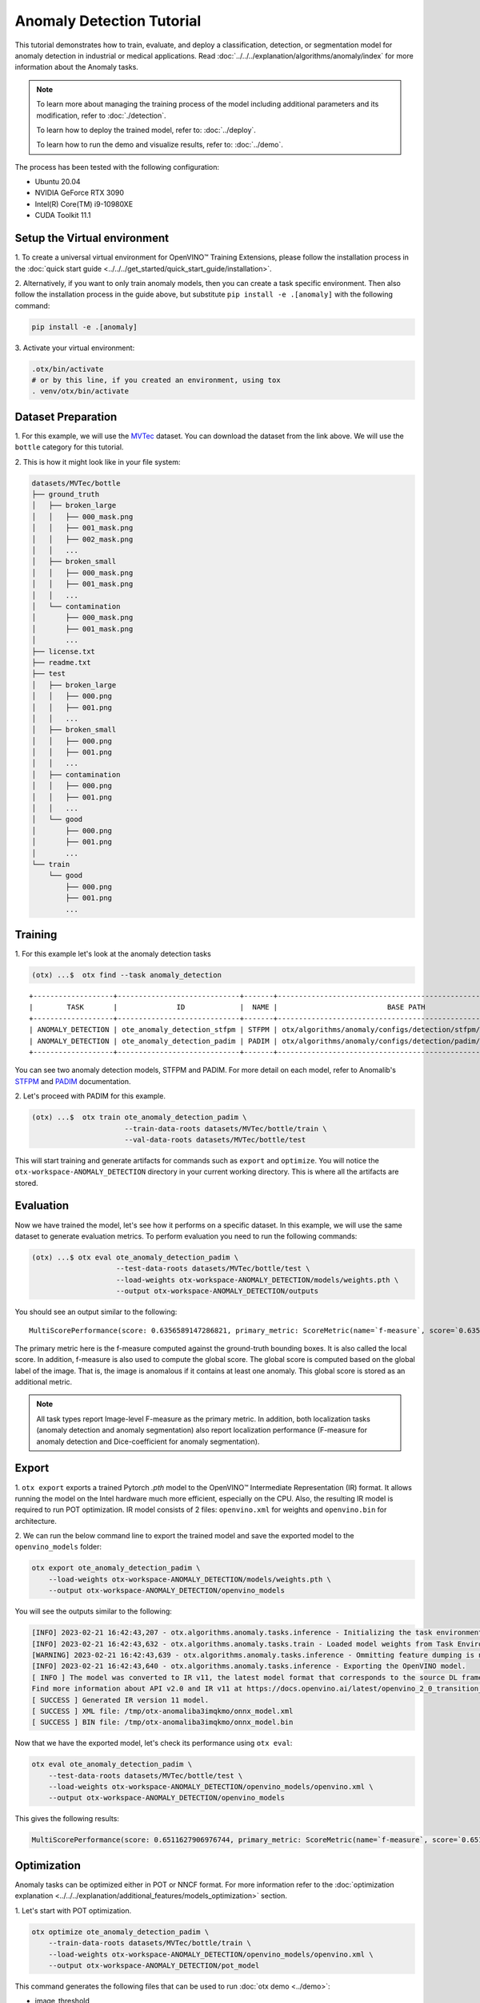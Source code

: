 Anomaly Detection Tutorial
================================

This tutorial demonstrates how to train, evaluate, and deploy a classification, detection, or segmentation model for anomaly detection in industrial or medical applications. 
Read :doc:`../../../explanation/algorithms/anomaly/index` for more information about the Anomaly tasks.

.. note::
  To learn more about managing the training process of the model including additional parameters and its modification, refer to :doc:`./detection`.

  To learn how to deploy the trained model, refer to: :doc:`../deploy`.

  To learn how to run the demo and visualize results, refer to: :doc:`../demo`.

The process has been tested with the following configuration:

- Ubuntu 20.04
- NVIDIA GeForce RTX 3090
- Intel(R) Core(TM) i9-10980XE
- CUDA Toolkit 11.1


*****************************
Setup the Virtual environment
*****************************

1. To create a universal virtual environment for OpenVINO™ Training Extensions, 
please follow the installation process in the :doc:`quick start guide <../../../get_started/quick_start_guide/installation>`. 

2. Alternatively, if you want to only train anomaly models, then you can create a task specific environment. 
Then also follow the installation process in the guide above, but substitute ``pip install -e .[anomaly]`` with the following command:

.. code-block::

    pip install -e .[anomaly]

3. Activate your virtual 
environment:

.. code-block::

  .otx/bin/activate
  # or by this line, if you created an environment, using tox
  . venv/otx/bin/activate

**************************
Dataset Preparation
**************************

1. For this example, we will use the `MVTec <https://www.mvtec.com/company/research/datasets/mvtec-ad>`_ dataset.
You can download the dataset from the link above. We will use the ``bottle`` category for this tutorial.

2. This is how it might look like in your 
file system:

.. code-block:: 

    datasets/MVTec/bottle
    ├── ground_truth
    │   ├── broken_large
    │   │   ├── 000_mask.png
    │   │   ├── 001_mask.png
    │   │   ├── 002_mask.png
    │   │   ...
    │   ├── broken_small
    │   │   ├── 000_mask.png
    │   │   ├── 001_mask.png
    │   │   ...
    │   └── contamination
    │       ├── 000_mask.png
    │       ├── 001_mask.png
    │       ...
    ├── license.txt
    ├── readme.txt
    ├── test
    │   ├── broken_large
    │   │   ├── 000.png
    │   │   ├── 001.png
    │   │   ...
    │   ├── broken_small
    │   │   ├── 000.png
    │   │   ├── 001.png
    │   │   ...
    │   ├── contamination
    │   │   ├── 000.png
    │   │   ├── 001.png
    │   │   ...
    │   └── good
    │       ├── 000.png
    │       ├── 001.png
    │       ...
    └── train
        └── good
            ├── 000.png
            ├── 001.png
            ...

***************************
Training
***************************

1. For this example let's look at the 
anomaly detection tasks

.. code-block:: bash

    (otx) ...$  otx find --task anomaly_detection

::

    +-------------------+-----------------------------+-------+--------------------------------------------------------------+
    |        TASK       |              ID             |  NAME |                          BASE PATH                           |
    +-------------------+-----------------------------+-------+--------------------------------------------------------------+
    | ANOMALY_DETECTION | ote_anomaly_detection_stfpm | STFPM | otx/algorithms/anomaly/configs/detection/stfpm/template.yaml |
    | ANOMALY_DETECTION | ote_anomaly_detection_padim | PADIM | otx/algorithms/anomaly/configs/detection/padim/template.yaml |
    +-------------------+-----------------------------+-------+--------------------------------------------------------------+

You can see two anomaly detection models, STFPM and PADIM. For more detail on each model, refer to Anomalib's `STFPM <https://openvinotoolkit.github.io/anomalib/reference_guide/algorithms/stfpm.html>`_ and `PADIM <https://openvinotoolkit.github.io/anomalib/reference_guide/algorithms/padim.html>`_ documentation.

2. Let's proceed with PADIM for 
this example. 

.. code-block:: bash

    (otx) ...$  otx train ote_anomaly_detection_padim \
                          --train-data-roots datasets/MVTec/bottle/train \
                          --val-data-roots datasets/MVTec/bottle/test

This will start training and generate artifacts for commands such as ``export`` and ``optimize``. You will notice the ``otx-workspace-ANOMALY_DETECTION`` directory in your current working directory. This is where all the artifacts are stored.

**************
Evaluation
**************

Now we have trained the model, let's see how it performs on a specific dataset. In this example, we will use the same dataset to generate evaluation metrics. To perform evaluation you need to run the following commands:

.. code-block:: bash

    (otx) ...$ otx eval ote_anomaly_detection_padim \
                        --test-data-roots datasets/MVTec/bottle/test \
                        --load-weights otx-workspace-ANOMALY_DETECTION/models/weights.pth \
                        --output otx-workspace-ANOMALY_DETECTION/outputs

You should see an output similar to the following::

    MultiScorePerformance(score: 0.6356589147286821, primary_metric: ScoreMetric(name=`f-measure`, score=`0.6356589147286821`), additional_metrics: (1 metrics), dashboard: (2 metric groups))


The primary metric here is the f-measure computed against the ground-truth bounding boxes. It is also called the local score. In addition, f-measure is also used to compute the global score. The global score is computed based on the global label of the image. That is, the image is anomalous if it contains at least one anomaly. This global score is stored as an additional metric.

.. note::

    All task types report Image-level F-measure as the primary metric. In addition, both localization tasks (anomaly detection and anomaly segmentation) also report localization performance (F-measure for anomaly detection and Dice-coefficient for anomaly segmentation).

******
Export
******

1. ``otx export`` exports a trained Pytorch `.pth` model to the OpenVINO™ Intermediate Representation (IR) format.
It allows running the model on the Intel hardware much more efficient, especially on the CPU. Also, the resulting IR model is required to run POT optimization. IR model consists of 2 files: ``openvino.xml`` for weights and ``openvino.bin`` for architecture.

2. We can run the below command line to export the trained model
and save the exported model to the ``openvino_models`` folder:

.. code-block::

    otx export ote_anomaly_detection_padim \
        --load-weights otx-workspace-ANOMALY_DETECTION/models/weights.pth \
        --output otx-workspace-ANOMALY_DETECTION/openvino_models

You will see the outputs similar to the following:

.. code-block::

    [INFO] 2023-02-21 16:42:43,207 - otx.algorithms.anomaly.tasks.inference - Initializing the task environment.
    [INFO] 2023-02-21 16:42:43,632 - otx.algorithms.anomaly.tasks.train - Loaded model weights from Task Environment
    [WARNING] 2023-02-21 16:42:43,639 - otx.algorithms.anomaly.tasks.inference - Ommitting feature dumping is not implemented.The saliency maps and representation vector outputs will be dumped in the exported model.
    [INFO] 2023-02-21 16:42:43,640 - otx.algorithms.anomaly.tasks.inference - Exporting the OpenVINO model.
    [ INFO ] The model was converted to IR v11, the latest model format that corresponds to the source DL framework input/output format. While IR v11 is backwards compatible with OpenVINO Inference Engine API v1.0, please use API v2.0 (as of 2022.1) to take advantage of the latest improvements in IR v11.
    Find more information about API v2.0 and IR v11 at https://docs.openvino.ai/latest/openvino_2_0_transition_guide.html
    [ SUCCESS ] Generated IR version 11 model.
    [ SUCCESS ] XML file: /tmp/otx-anomaliba3imqkmo/onnx_model.xml
    [ SUCCESS ] BIN file: /tmp/otx-anomaliba3imqkmo/onnx_model.bin

Now that we have the exported model, let's check its performance using ``otx eval``:

.. code-block:: bash

    otx eval ote_anomaly_detection_padim \
        --test-data-roots datasets/MVTec/bottle/test \
        --load-weights otx-workspace-ANOMALY_DETECTION/openvino_models/openvino.xml \
        --output otx-workspace-ANOMALY_DETECTION/openvino_models

This gives the following results:

.. code-block::

    MultiScorePerformance(score: 0.6511627906976744, primary_metric: ScoreMetric(name=`f-measure`, score=`0.6511627906976744`), additional_metrics: (1 metrics), dashboard: (2 metric groups))

************
Optimization
************

Anomaly tasks can be optimized either in POT or NNCF format. For more information refer to the :doc:`optimization explanation <../../../explanation/additional_features/models_optimization>` section.


1. Let's start with POT 
optimization.

.. code-block::

    otx optimize ote_anomaly_detection_padim \
        --train-data-roots datasets/MVTec/bottle/train \
        --load-weights otx-workspace-ANOMALY_DETECTION/openvino_models/openvino.xml \
        --output otx-workspace-ANOMALY_DETECTION/pot_model

This command generates the following files that can be used to run :doc:`otx demo <../demo>`:

- image_threshold
- pixel_threshold
- label_schema.json
- max
- min
- openvino.bin
- openvino.xml

2. To perform NNCF optimization, pass the torch ``pth`` 
weights to the ``opitmize`` command:

.. code-block:: 

    otx optimize ote_anomaly_detection_padim \
        --train-data-roots datasets/MVTec/bottle/train \
        --load-weights otx-workspace-ANOMALY_DETECTION/models/weights.pth \
        --output otx-workspace-ANOMALY_DETECTION/nncf_model

Similar to POT optimization, it generates the following files:

- image_threshold
- pixel_threshold
- label_schema.json
- max
- min
- weights.pth


*******************************
Segmentation and Classification
*******************************

While the above example shows Anomaly Detection, you can also train Anomaly Segmentation and Classification models. 
To see what tasks are available, you can pass ``anomaly_segmentation`` and ``anomaly_classification`` to ``otx find`` mentioned in the `Training`_ section. You can then use the same commands to train, evaluate, export and optimize the models.

.. note::

    The Segmentation and Detection tasks also require that the ``ground_truth`` masks be present to ensure that the localization metrics are computed correctly.
    The ``ground_truth`` masks are not required for the Classification task.

